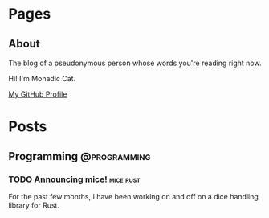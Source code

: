 #+STARTUP: content
#+AUTHOR: Monadic Cat
#+HUGO_BASE_DIR: .
#+HUGO_AUTO_SET_LASTMOD: t

* Pages
  :PROPERTIES:
  :EXPORT_HUGO_CUSTOM_FRONT_MATTER: :nocomment true :nodate true :nopaging true :noread true
  :EXPORT_HUGO_MENU: :menu main
  :EXPORT_HUGO_SECTION: pages
  :EXPORT_HUGO_WEIGHT: auto
  :END:
** About
   :PROPERTIES:
   :EXPORT_FILE_NAME: about
   :END:
The blog of a pseudonymous person whose words you're reading right now.

Hi! I'm Monadic Cat.

[[https://github.com/Monadic-Cat][My GitHub Profile]]

* Posts
  :PROPERTIES:
  :EXPORT_HUGO_SECTION: blog
  :END:
** Programming                                                 :@programming:
*** TODO Announcing mice!                                         :mice:rust:
    :PROPERTIES:
    :EXPORT_DATE: <2019-09-24 Tue>
    :EXPORT_FILE_NAME: announcing-mice
    :END:
For the past few months, I have been working on and off on a
dice handling library for Rust.
